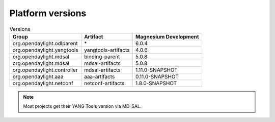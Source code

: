 .. _platform-versions:

Platform versions
=================

.. list-table:: Versions
   :widths: auto
   :header-rows: 1

   * - Group
     - Artifact
     - Magnesium Development

   * - org.opendaylight.odlparent
     - \*
     - 6.0.4

   * - org.opendaylight.yangtools
     - yangtools-artifacts
     - 4.0.6

   * - org.opendaylight.mdsal
     - binding-parent
     - 5.0.8

   * - org.opendaylight.mdsal
     - mdsal-artifacts
     - 5.0.8

   * - org.opendaylight.controller
     - mdsal-artifacts
     - 1.11.0-SNAPSHOT

   * - org.opendaylight.aaa
     - aaa-artifacts
     - 0.11.0-SNAPSHOT

   * - org.opendaylight.netconf
     - netconf-artifacts
     - 1.8.0-SNAPSHOT

.. note:: Most projects get their YANG Tools version via MD-SAL.

